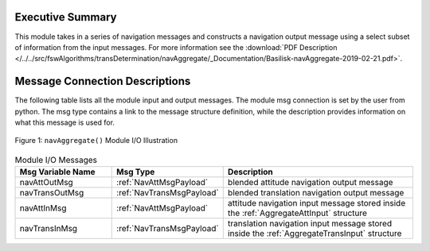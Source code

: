 Executive Summary
-----------------

This module takes in a series of navigation messages and constructs a navigation output message using a select subset of information from the input messages.  For more information see the
:download:`PDF Description </../../src/fswAlgorithms/transDetermination/navAggregate/_Documentation/Basilisk-navAggregate-2019-02-21.pdf>`.


Message Connection Descriptions
-------------------------------
The following table lists all the module input and output messages.  The module msg connection is set by the
user from python.  The msg type contains a link to the message structure definition, while the description
provides information on what this message is used for.

.. _ModuleIO_navAggregate:
.. figure:: /../../src/fswAlgorithms/transDetermination/navAggregate/_Documentation/Images/moduleImgNavAggregate.svg
    :align: center

    Figure 1: ``navAggregate()`` Module I/O Illustration

.. list-table:: Module I/O Messages
    :widths: 25 25 50
    :header-rows: 1

    * - Msg Variable Name
      - Msg Type
      - Description
    * - navAttOutMsg
      - :ref:`NavAttMsgPayload`
      - blended attitude navigation output message
    * - navTransOutMsg
      - :ref:`NavTransMsgPayload`
      - blended translation navigation output message
    * - navAttInMsg
      - :ref:`NavAttMsgPayload`
      - attitude navigation input message stored inside the :ref:`AggregateAttInput` structure
    * - navTransInMsg
      - :ref:`NavTransMsgPayload`
      - translation navigation input message stored inside the :ref:`AggregateTransInput` structure

